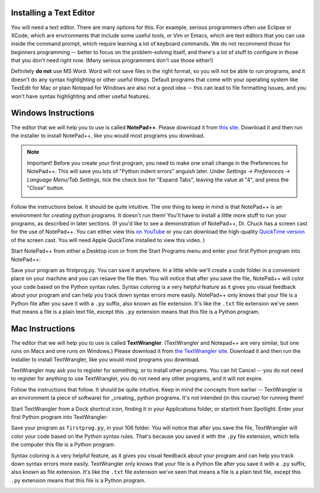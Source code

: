 ..  Copyright (C)  Brad Miller, David Ranum, Jeffrey Elkner, Peter Wentworth, Allen B. Downey, Chris
    Meyers, Dario Mitchell, Paul Resnick.  Permission is granted to copy, distribute
    and/or modify this document under the terms of the GNU Free Documentation
    License, Version 1.3 or any later version published by the Free Software
    Foundation; with Invariant Sections being Forward, Prefaces, and
    Contributor List, no Front-Cover Texts, and no Back-Cover Texts.  A copy of
    the license is included in the section entitled "GNU Free Documentation
    License".


.. _text_editor_installation:


Installing a Text Editor
========================

You will need a text editor. There are many options for this. For example, serious
programmers often use Eclipse or XCode, which are environments that include some useful tools, or Vim or Emacs, which are text editors that you can use inside the command prompt, which require learning a lot of keyboard commands. We do not recommend those for beginners programming -- better to focus on the problem-solving itself, and there's a lot of stuff to configure in those that you don't need right now. (Many serious programmers don't use those either!) 

Definitely **do not** use MS Word. Word will not save files in the right format, so you will not be able to run programs, and it doesn't do any syntax highlighting or other useful things. Default programs that come with your operating system like TextEdit for Mac or plain Notepad for Windows are also not a good idea -- this can lead to file formatting issues, and you won't have syntax highlighting and other useful features. 


.. _windows_install:

Windows Instructions
====================

The editor that we will help you to use is called **NotePad++**. Please download it from
`this site <http://notepad-plus-plus.org/download/>`_. Download it and then run the installer to install NotePad++, like you would most programs you download.

.. note::

   Important! Before you create your first program, you need to make one small change in the Preferences for NotePad++. This will save you lots of "Python indent errors" anguish later. 
   Under *Settings -> Preferences -> Language Menu/Tab Settings*, tick the check box for "Expand Tabs", leaving the value at "4", and 
   press the "Close" button.
   
   .. image:: Figures/tabs.JPG


Follow the instructions below. It should be 
quite intuitive. The one thing to keep in mind is that NotePad++ is an environment
for *creating* python programs. It doesn't run them!  You'll have to install a little
more stuff to run your programs, as described in later sections.
(If you'd like to see a demonstration of NotePad++, Dr. Chuck has a screen cast for the use of NotePad++. 
You can either view this `on YouTube <http://www.youtube.com/watch?v=o0X-VHX6ls0>`_ or you can download the high-quality `QuickTime version <http://www-personal.umich.edu/~csev/courses/shared/podcasts/windows-python-notepad-plus.mov>`_ 
of the screen cast. You will need Apple QuickTime installed to view this video. )

Start NotePad++ from either a Desktop icon or from the Start Programs menu and enter your first Python program into NotePad++:

.. image:: Figures/helloworld.JPG
      :width: 300px
    
Save your program as firstprog.py. You can save it anywhere. In a little while we'll
create a code folder in a convenient place on your machine and you can resave the file then. 
You will notice that after you save the file, NotePad++ will color your code based on the Python syntax rules. 
Syntax coloring is a very helpful feature as it gives you visual feedback about your program and can help you track down syntax errors more easily. 
NotePad++ only knows that your file is a Python file after you save it with a ``.py`` suffix, also known as file extension. It's like the ``.txt`` file extension we've seen that means a file is a plain text file, except this ``.py`` extension means that this file is a Python program.

.. image:: Figures/firstprog.JPG
      :width: 300px


.. _mac_install:

Mac Instructions
================

The editor that we will help you to use is called **TextWrangler**. (TextWrangler and Notepad++ are very similar, but one runs on Macs and one runs on Windows.) Please download it from
`the TextWrangler site <http://www.barebones.com/products/TextWrangler/download.html>`_. Download it and then run the installer to install TextWrangler, like you would most programs you download.

TextWrangler may ask you to register for something, or to install other programs. You can hit Cancel -- you do not need to register for anything to use TextWrangler, you do not need any other programs, and it will not expire.

Follow the instructions that follow. It should be 
quite intuitive. Keep in mind the concepts from earlier -- TextWrangler is an environment (a piece of software)
for _creating_ python programs. It's not intended (in this course) for running them!

Start TextWrangler from a Dock shortcut icon, finding it in your Applications folder, or startinit from Spotlight. Enter your first Python program into TextWrangler:

.. image:: Figures/helloworldmac.png
    
Save your program as ``firstprog.py``, in your 106 folder. You will notice that after you save the file, TextWrangler will color your code based on the Python syntax rules. That's because you saved it with the ``.py`` file extension, which tells the computer this file is a Python program.

Syntax coloring is a very helpful feature, as it gives you visual feedback about your program and can help you track down syntax errors more easily. 
TextWrangler only knows that your file is a Python file after you save it with a ``.py`` suffix, also known as file extension. It's like the ``.txt`` file extension we've seen that means a file is a plain text file, except this ``.py`` extension means that this file is a Python program.

.. image:: Figures/firstprogram_tw.png
      :width: 300px

